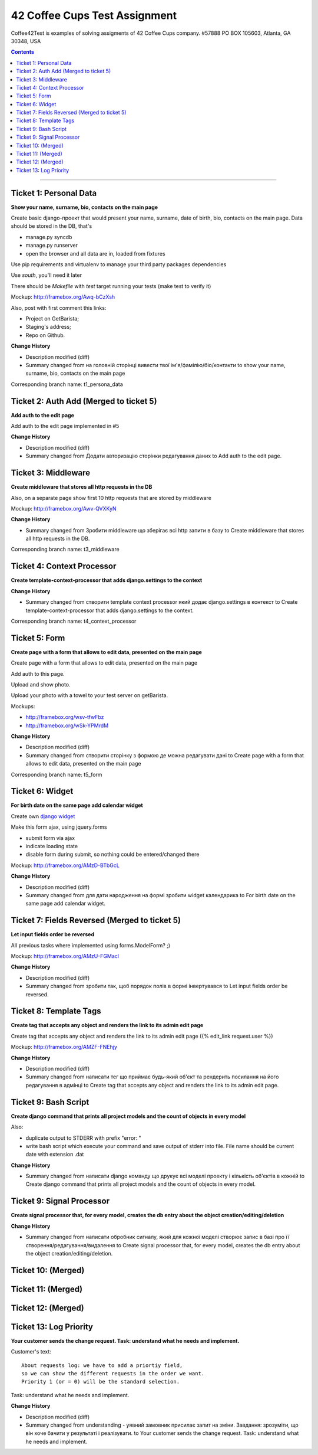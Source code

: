 ====================================================
42 Coffee Cups Test Assignment
====================================================

Coffee42Test is examples of solving assigments of 42 Coffee Cups company.
#57888 PO BOX 105603, Atlanta, GA 30348, USA

.. Contents::
=============


Ticket 1: Personal Data
-----------------------

**Show your name, surname, bio, contacts on the main page**

Create basic django-проект that would present your name, surname, date of birth, bio, contacts on the main page. Data should be stored in the DB, that's

* manage.py syncdb
* manage.py runserver
* open the browser and all data are in, loaded from fixtures

Use pip requirements and virtualenv to manage your third party packages dependencies

Use *south*, you'll need it later

There should be *Makefile* with *test* target running your tests (make test to verify it)

Mockup: http://framebox.org/Awq-bCzXsh

Also, post with first comment this links:

* Project on GetBarista;
* Staging's address;
* Repo on Github.

**Change History**

* Description modified (diff)
* Summary changed from на головній сторінці вивести твої ім'я/фамілію/біо/контакти to show your name, surname, bio, contacts on the main page

Corresponding branch name:   t1_persona_data


Ticket 2: Auth Add (Merged to ticket 5)
--------------------------------------------

**Add auth to the edit page**

Add auth to the edit page implemented in #5

**Change History**

* Description modified (diff)
* Summary changed from Додати авторизацію сторінки редагування даних to Add auth to the edit page.


Ticket 3: Middleware
--------------------

**Create middleware that stores all http requests in the DB**

Also, on a separate page show first 10 http requests that are stored by middleware

Mockup:  http://framebox.org/Awv-QVXKyN

**Change History**

* Summary changed from Зробити middleware що зберігає всі http запити в базу to Create middleware that stores all http requests in the DB.

Corresponding branch name:   t3_middleware


Ticket 4: Context Processor
---------------------------

**Create template-context-processor that adds django.settings to the context**

**Change History**

* Summary changed from створити template context processor який додає django.settings в контекст to Create template-context-processor that adds django.settings to the context.

Corresponding branch name:   t4_context_processor


Ticket 5: Form
---------------

**Create page with a form that allows to edit data, presented on the main page**

Create page with a form that allows to edit data, presented on the main page

Add auth to this page.

Upload and show photo.

Upload your photo with a towel to your test server on getBarista.

Mockups:

* http://framebox.org/wsv-tfwFbz
* http://framebox.org/wSk-YPMrdM

**Change History**

* Description modified (diff)
* Summary changed from створити сторінку з формою де можна редагувати дані to Create page with a form that allows to edit data, presented on the main page

Corresponding branch name:   t5_form


Ticket 6: Widget
----------------

**For birth date on the same page add calendar widget**

Create own  `django widget <https://docs.djangoproject.com/en/dev/ref/forms/widgets/>`_

Make this form ajax, using jquery.forms

* submit form via ajax
* indicate loading state
* disable form during submit, so nothing could be entered/changed there

Mockup:  http://framebox.org/AMzD-BTbGcL

**Change History**

* Description modified (diff)
* Summary changed from для дати народження на формі зробити widget календарика to For birth date on the same page add calendar widget.


Ticket 7: Fields Reversed (Merged to ticket 5)
----------------------------------------------

**Let input fields order be reversed**

All previous tasks where implemented using forms.ModelForm? ;)

Mockup:  http://framebox.org/AMzU-FGMacl

**Change History**

* Description modified (diff)
* Summary changed from зробити так, щоб порядок полів в формі інвертувався to Let input fields order be reversed.


Ticket 8: Template Tags
-----------------------

**Create tag that accepts any object and renders the link to its admin edit page**

Create tag that accepts any object and renders the link to its admin edit page ({% edit_link request.user %})

Mockup:  http://framebox.org/AMZF-FNEhjy

**Change History**

* Description modified (diff)
* Summary changed from написати тег що приймає будь-який об'єкт та рендерить посилання на його редагування в адмінці to Create tag that accepts any object and renders the link to its admin edit page.



Ticket 9: Bash Script
---------------------

**Create django command that prints all project models and the count of objects in every model**

Also:

* duplicate output to STDERR with prefix "error: "
* write bash script which execute your command and save output of stderr into file. File name should be current date with extension .dat

**Change History**

* Summary changed from написати django команду що друкує всі моделі проекту і кількість об'єктів в кожній to Create django command that prints all project models and the count of objects in every model.


Ticket 9: Signal Processor
--------------------------

**Create signal processor that, for every model, creates the db entry about the object creation/editing/deletion**

**Change History**

* Summary changed from написати обробник сигналу, який для кожної моделі створює запис в базі про її створення/редагування/видалення to Create signal processor that, for every model, creates the db entry about the object creation/editing/deletion.


Ticket 10: (Merged)
-------------------


Ticket 11: (Merged)
-------------------


Ticket 12: (Merged)
-------------------


Ticket 13: Log Priority
-----------------------

**Your customer sends the change request. Task: understand what he needs and implement.**

Customer's text::

	About requests log: we have to add a priortiy field,
	so we can show the different requests in the order we want.
	Priority 1 (or = 0) will be the standard selection.

Task: understand what he needs and implement.

**Change History**

* Description modified (diff)
* Summary changed from understanding - уявний замовник присилає запит на зміни. Завдання: зрозуміти, що він хоче бачити у результаті і реалізувати. to Your customer sends the change request. Task: understand what he needs and implement.
